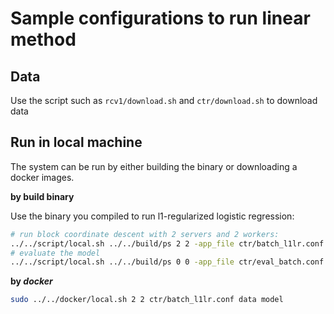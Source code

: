 * Sample configurations to run linear method

** Data

Use the script such as =rcv1/download.sh= and =ctr/download.sh= to download data

** Run in local machine

The system can be run by either building the binary or downloading a docker images.

*by build binary*

Use the binary you compiled to run l1-regularized logistic regression:

#+BEGIN_SRC bash
# run block coordinate descent with 2 servers and 2 workers:
../../script/local.sh ../../build/ps 2 2 -app_file ctr/batch_l1lr.conf
# evaluate the model
../../script/local.sh ../../build/ps 0 0 -app_file ctr/eval_batch.conf
#+END_SRC

*by [[www.docker.com][docker]]*

#+BEGIN_SRC bash
sudo ../../docker/local.sh 2 2 ctr/batch_l1lr.conf data model
#+END_SRC
